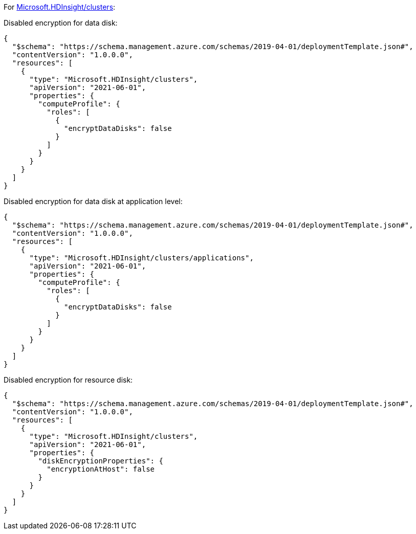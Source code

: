For https://learn.microsoft.com/en-us/azure/templates/microsoft.hdinsight/clusters[Microsoft.HDInsight/clusters]:

Disabled encryption for data disk:
[source,json,diff-id=1301,diff-type=noncompliant]
----
{
  "$schema": "https://schema.management.azure.com/schemas/2019-04-01/deploymentTemplate.json#",
  "contentVersion": "1.0.0.0",
  "resources": [
    {
      "type": "Microsoft.HDInsight/clusters",
      "apiVersion": "2021-06-01",
      "properties": {
        "computeProfile": {
          "roles": [
            {
              "encryptDataDisks": false
            }
          ]
        }
      }
    }
  ]
}
----

Disabled encryption for data disk at application level:
[source,json,diff-id=1302,diff-type=noncompliant]
----
{
  "$schema": "https://schema.management.azure.com/schemas/2019-04-01/deploymentTemplate.json#",
  "contentVersion": "1.0.0.0",
  "resources": [
    {
      "type": "Microsoft.HDInsight/clusters/applications",
      "apiVersion": "2021-06-01",
      "properties": {
        "computeProfile": {
          "roles": [
            {
              "encryptDataDisks": false
            }
          ]
        }
      }
    }
  ]
}
----

Disabled encryption for resource disk:
[source,json,diff-id=1303,diff-type=noncompliant]
----
{
  "$schema": "https://schema.management.azure.com/schemas/2019-04-01/deploymentTemplate.json#",
  "contentVersion": "1.0.0.0",
  "resources": [
    {
      "type": "Microsoft.HDInsight/clusters",
      "apiVersion": "2021-06-01",
      "properties": {
        "diskEncryptionProperties": {
          "encryptionAtHost": false
        }
      }
    }
  ]
}
----
